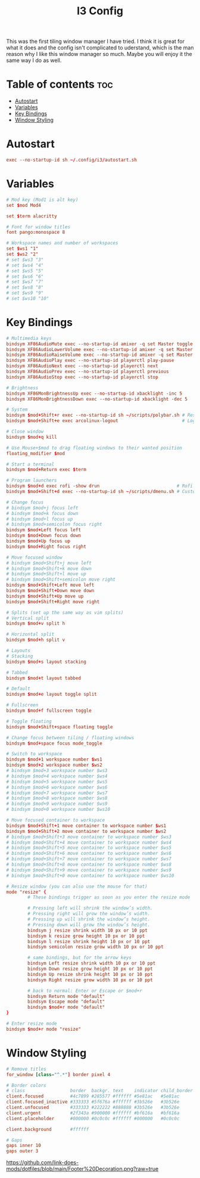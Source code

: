 #+TITLE: I3 Config

This was the first tiling window manager I have tried. I think it is great for what it does and the config isn't complicated to uderstand, which is the man reason why I like this window manager so much. Maybe you will enjoy it the same way I do as well.

* Table of contents :toc:
- [[#autostart][Autostart]]
- [[#variables][Variables]]
- [[#key-bindings][Key Bindings]]
- [[#window-styling][Window Styling]]

* Autostart
#+begin_src conf
exec --no-startup-id sh ~/.config/i3/autostart.sh
#+end_src

* Variables
#+begin_src conf
# Mod key (Mod1 is alt key)
set $mod Mod4

set $term alacritty

# Font for window titles
font pango:monospace 8

# Workspace names and number of workspaces
set $ws1 "1"
set $ws2 "2"
# set $ws3 "3"
# set $ws4 "4"
# set $ws5 "5"
# set $ws6 "6"
# set $ws7 "7"
# set $ws8 "8"
# set $ws9 "9"
# set $ws10 "10"
#+end_src

* Key Bindings
#+begin_src conf
# Multimedia keys
bindsym XF86AudioMute exec --no-startup-id amixer -q set Master toggle     # Mute volume
bindsym XF86AudioLowerVolume exec --no-startup-id amixer -q set Master 2%- # Lower volume
bindsym XF86AudioRaiseVolume exec --no-startup-id amixer -q set Master 2%+ # Raise volume
bindsym XF86AudioPlay exec --no-startup-id playerctl play-pause            # Play/pause song
bindsym XF86AudioNext exec --no-startup-id playerctl next                  # Next song
bindsym XF86AudioPrev exec --no-startup-id playerctl previous              # Previous song
bindsym XF86AudioStop exec --no-startup-id playerctl stop                  # Stop song

# Brightness
bindsym XF86MonBrightnessUp exec --no-startup-id xbacklight -inc 5         # Raise brightness
bindsym XF86MonBrightnessDown exec --no-startup-id xbacklight -dec 5       # Lower brightness

# System
bindsym $mod+Shift+r exec --no-startup-id sh ~/scripts/polybar.sh # Restart i3
bindsym $mod+Shift+e exec arcolinux-logout                        # Logout prompt

# Close window
bindsym $mod+q kill

# Use Mouse+$mod to drag floating windows to their wanted position
floating_modifier $mod

# Start a terminal
bindsym $mod+Return exec $term

# Program launchers
bindsym $mod+d exec rofi -show drun                             # Rofi
bindsym $mod+Shift+d exec --no-startup-id sh ~/scripts/dmenu.sh # Custom dmenu script (opens config in editor)

# Change focus
# bindsym $mod+j focus left
# bindsym $mod+k focus down
# bindsym $mod+l focus up
# bindsym $mod+semicolon focus right
bindsym $mod+Left focus left
bindsym $mod+Down focus down
bindsym $mod+Up focus up
bindsym $mod+Right focus right

# Move focused window
# bindsym $mod+Shift+j move left
# bindsym $mod+Shift+k move down
# bindsym $mod+Shift+l move up
# bindsym $mod+Shift+semicolon move right
bindsym $mod+Shift+Left move left
bindsym $mod+Shift+Down move down
bindsym $mod+Shift+Up move up
bindsym $mod+Shift+Right move right

# Splits (set up the same way as vim splits)
# Vertical split
bindsym $mod+v split h

# Horizontal split
bindsym $mod+h split v

# Layouts
# Stacking
bindsym $mod+s layout stacking

# Tabbed
bindsym $mod+t layout tabbed

# Default
bindsym $mod+e layout toggle split

# Fullscreen
bindsym $mod+f fullscreen toggle

# Toggle floating
bindsym $mod+Shift+space floating toggle

# Change focus between tiling / floating windows
bindsym $mod+space focus mode_toggle

# Switch to workspace
bindsym $mod+1 workspace number $ws1
bindsym $mod+2 workspace number $ws2
# bindsym $mod+3 workspace number $ws3
# bindsym $mod+4 workspace number $ws4
# bindsym $mod+5 workspace number $ws5
# bindsym $mod+6 workspace number $ws6
# bindsym $mod+7 workspace number $ws7
# bindsym $mod+8 workspace number $ws8
# bindsym $mod+9 workspace number $ws9
# bindsym $mod+0 workspace number $ws10

# Move focused container to workspace
bindsym $mod+Shift+1 move container to workspace number $ws1
bindsym $mod+Shift+2 move container to workspace number $ws2
# bindsym $mod+Shift+3 move container to workspace number $ws3
# bindsym $mod+Shift+4 move container to workspace number $ws4
# bindsym $mod+Shift+5 move container to workspace number $ws5
# bindsym $mod+Shift+6 move container to workspace number $ws6
# bindsym $mod+Shift+7 move container to workspace number $ws7
# bindsym $mod+Shift+8 move container to workspace number $ws8
# bindsym $mod+Shift+9 move container to workspace number $ws9
# bindsym $mod+Shift+0 move container to workspace number $ws10

# Resize window (you can also use the mouse for that)
mode "resize" {
        # These bindings trigger as soon as you enter the resize mode

        # Pressing left will shrink the window’s width.
        # Pressing right will grow the window’s width.
        # Pressing up will shrink the window’s height.
        # Pressing down will grow the window’s height.
        bindsym j resize shrink width 10 px or 10 ppt
        bindsym k resize grow height 10 px or 10 ppt
        bindsym l resize shrink height 10 px or 10 ppt
        bindsym semicolon resize grow width 10 px or 10 ppt

        # same bindings, but for the arrow keys
        bindsym Left resize shrink width 10 px or 10 ppt
        bindsym Down resize grow height 10 px or 10 ppt
        bindsym Up resize shrink height 10 px or 10 ppt
        bindsym Right resize grow width 10 px or 10 ppt

        # back to normal: Enter or Escape or $mod+r
        bindsym Return mode "default"
        bindsym Escape mode "default"
        bindsym $mod+r mode "default"
}

# Enter resize mode
bindsym $mod+r mode "resize"
#+end_src

* Window Styling
#+begin_src conf
# Remove titles
for_window [class="^.*"] border pixel 4

# Border colors
# class                 border  backgr. text    indicator child_border
client.focused          #4c7899 #285577 #ffffff #5e81ac   #5e81ac
client.focused_inactive #333333 #5f676a #ffffff #3b526e   #3b526e
client.unfocused        #333333 #222222 #888888 #3b526e   #3b526e
client.urgent           #2f343a #900000 #ffffff #bf616a   #bf616a
client.placeholder      #000000 #0c0c0c #ffffff #000000   #0c0c0c

client.background       #ffffff

# Gaps
gaps inner 10
gaps outer 3
#+end_src

#+CAPTION: Footer Decoration
#+ATTR_HTML: :alt Footer Decoration :title Footer Decoration
[[https://github.com/link-does-mods/dotfiles/blob/main/Footer%20Decoration.png?raw=true]]
